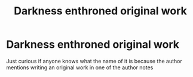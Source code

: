 #+TITLE: Darkness enthroned original work

* Darkness enthroned original work
:PROPERTIES:
:Author: davidb1521
:Score: 1
:DateUnix: 1574132236.0
:DateShort: 2019-Nov-19
:END:
Just curious if anyone knows what the name of it is because the author mentions writing an original work in one of the author notes

